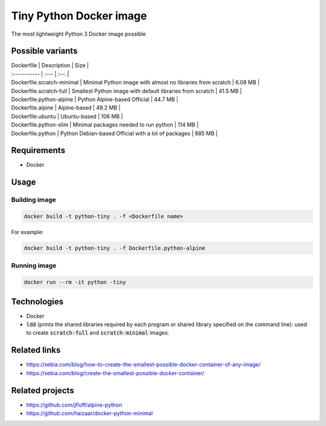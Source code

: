 Tiny Python Docker image
========================

The most lightweight Python 3 Docker image possible

Possible variants
-----------------

| Dockerfile   | Description | Size |
| :----------- | :--- | :--: |
| Dockerfile.scratch-minimal | Minimal Python image with almost no libraries from scratch | 6.08 MB |
| Dockerfile.scratch-full | Smallest Python image with default libraries from scratch | 41.5 MB |
| Dockerfile.python-alpine | Python Alpine-based Official | 44.7 MB |
| Dockerfile.alpine | Alpine-based | 49.2 MB |
| Dockerfile.ubuntu | Ubuntu-based | 106 MB |
| Dockerfile.python-slim | Minimal packages needed to run python | 114 MB |
| Dockerfile.python | Python Debian-based Official with a lot of packages | 885 MB |

Requirements
------------
- Docker

Usage
-----
Building image
``````````````
.. code-block:: bash

    docker build -t python-tiny . -f <Dockerfile name>

For example:

.. code-block:: bash

    docker build -t python-tiny . -f Dockerfile.python-alpine

Running image
`````````````
.. code-block:: bash

  docker run --rm -it python -tiny

Technologies
------------
- Docker
- :code:`ldd` (prints the shared libraries required by each program or shared library specified on the command line): used to create :code:`scratch-full` and :code:`scratch-minimal` images.

Related links
-------------
- https://xebia.com/blog/how-to-create-the-smallest-possible-docker-container-of-any-image/
- https://xebia.com/blog/create-the-smallest-possible-docker-container/

Related projects
----------------
- https://github.com/jfloff/alpine-python
- https://github.com/haizaar/docker-python-minimal